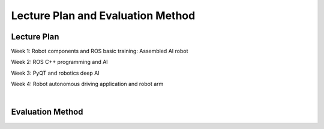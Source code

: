 Lecture Plan and Evaluation Method
================

Lecture Plan
----------------

Week 1: Robot components and ROS basic training: Assembled AI robot

Week 2: ROS C++ programming and AI

Week 3: PyQT and robotics deep AI

Week 4: Robot autonomous driving application and robot arm

|

Evaluation Method
----------------
